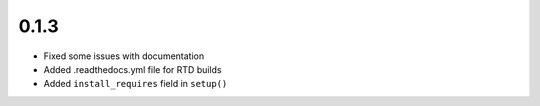 0.1.3
=====

- Fixed some issues with documentation
- Added .readthedocs.yml file for RTD builds
- Added ``install_requires`` field in ``setup()``